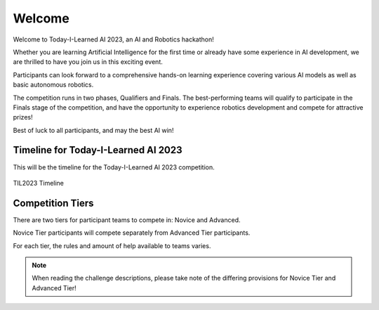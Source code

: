 Welcome
~~~~~~~

Welcome to Today-I-Learned AI 2023, an AI and Robotics hackathon!

Whether you are learning Artificial Intelligence for the first time or already have some experience in AI development,
we are thrilled to have you join us in this exciting event.

Participants can look forward to a comprehensive hands-on learning experience covering various AI models as well as 
basic autonomous robotics.

The competition runs in two phases, Qualifiers and Finals. The best-performing teams will qualify to 
participate in the Finals stage of the competition, and have the opportunity
to experience robotics development and compete for attractive prizes!

Best of luck to all participants, and may the best AI win!


Timeline for Today-I-Learned AI 2023
####################################

This will be the timeline for the Today-I-Learned AI 2023 competition.

.. 
    .. list-table::
        :widths: 40 25
        :header-rows: 0
        
        * - Self-Paced Training (Virtual)
        - 11 May onwards
        * - Qualifiers (Virtual)
        - 19 - 31 May 
        * - Robotics Familiarisation (Physical)
        - 7 - 16 Jun
        * - Finals (Physical)
        - 21 - 22 Jun

.. figure:: _static/img/qualifiers/til2023_timeline.png
    :align: center
    :width: 1000px 

    TIL2023 Timeline

Competition Tiers
#################

There are two tiers for participant teams to compete in: Novice and Advanced.

Novice Tier participants will compete separately from Advanced Tier participants.

For each tier, the rules and amount of help available to teams varies.

.. note::
    When reading the challenge descriptions, please take note of the differing provisions 
    for Novice Tier and Advanced Tier!

